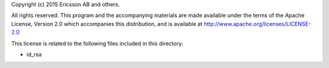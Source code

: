 Copyright (c) 2015 Ericsson AB and others.

All rights reserved. This program and the accompanying materials
are made available under the terms of the Apache License, Version 2.0
which accompanies this distribution, and is available at
http://www.apache.org/licenses/LICENSE-2.0

This license is related to the following files included in this directory:

- id_rsa

